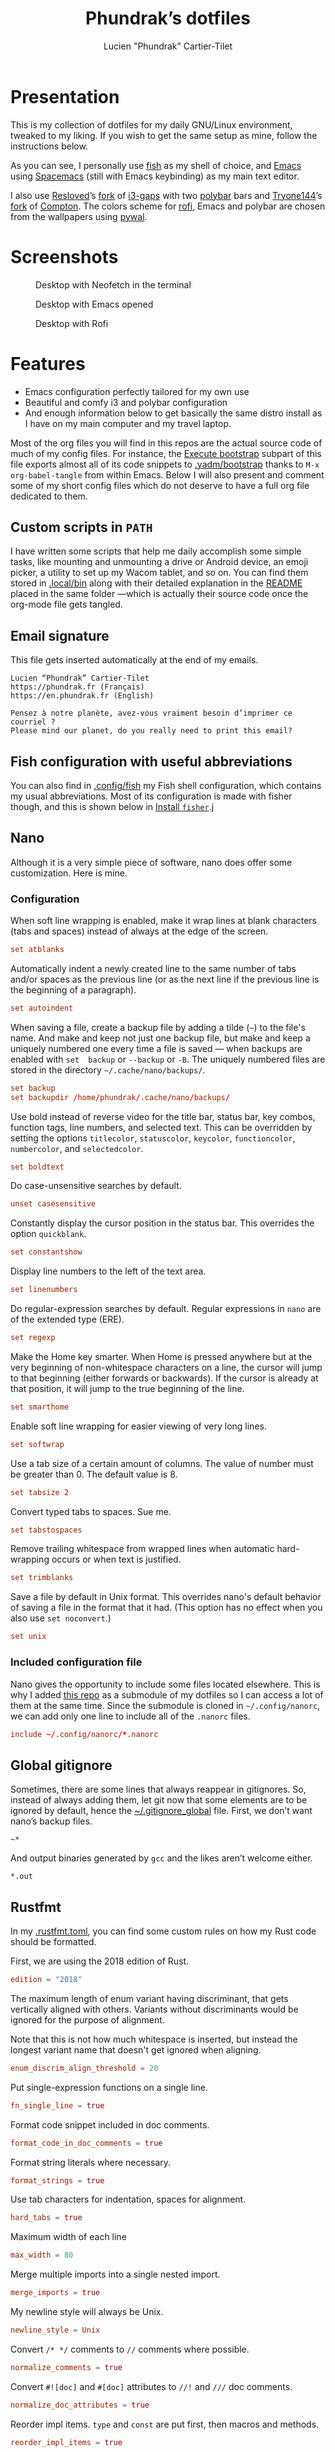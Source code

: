 #+TITLE: Phundrak’s dotfiles
#+AUTHOR: Lucien "Phundrak” Cartier-Tilet
#+EMAIL: phundrak@phundrak.fr
#+OPTIONS: H:4 broken_links:mark email:t ^:{} auto-id:t

# ### LaTeX ####################################################################
#+LATEX_CLASS: conlang
#+LaTeX_CLASS_OPTIONS: [a4paper,twoside]
#+LATEX_HEADER_EXTRA: \usepackage{tocloft} \setlength{\cftchapnumwidth}{3em}
#+LATEX_HEADER_EXTRA: \usepackage{xltxtra,fontspec,xunicode,svg}
#+LATEX_HEADER_EXTRA: \usepackage[total={17cm,24cm}]{geometry}
#+LATEX_HEADER_EXTRA: \setromanfont{Charis SIL}
#+LATEX_HEADER_EXTRA: \usepackage{xcolor}
#+LATEX_HEADER_EXTRA: \usepackage{hyperref}
#+LATEX_HEADER_EXTRA: \hypersetup{colorlinks=true,linkbordercolor=red,linkcolor=blue,pdfborderstyle={/S/U/W 1}}
#+LATEX_HEADER_EXTRA: \usepackage{multicol}
#+LATEX_HEADER_EXTRA: \usepackage{indentfirst}
#+LATEX_HEADER_EXTRA: \sloppy

# ### HTML #####################################################################
#+HTML_DOCTYPE: html5
#+HTML_HEAD_EXTRA: <meta name="description" content="Phundrak's dotfiles" />
#+HTML_HEAD_EXTRA: <meta property="og:title" content="Phundrak's dotfiles" />
#+HTML_HEAD_EXTRA: <meta property="og:description" content="Installation instructions for Phundrak's dotfiles" />
#+HTML_HEAD_EXTRA: <script src="https://kit.fontawesome.com/4d42d0c8c5.js"></script>
#+HTML_HEAD_EXTRA: <script src="https://cdn.jsdelivr.net/npm/js-cookie@2/src/js.cookie.min.js"></script>
#+HTML_HEAD_EXTRA: <link rel="shortcut icon" href="https://cdn.phundrak.fr/img/mahakala-128x128.png" type="img/png" media="screen" />
#+HTML_HEAD_EXTRA: <link rel="shortcut icon" href="https://cdn.phundrak.fr/img/favicon.ico" type="image/x-icon" media="screen" />
#+HTML_HEAD_EXTRA: <meta property="og:image" content="https://cdn.phundrak.fr/img/rich_preview.png" />
#+HTML_HEAD_EXTRA: <meta name="twitter:card" content="summary" />
#+HTML_HEAD_EXTRA: <meta name="twitter:site" content="@phundrak" />
#+HTML_HEAD_EXTRA: <meta name="twitter:creator" content="@phundrak" />
#+HTML_HEAD_EXTRA: <style>.org-svg{width:auto}</style>
#+INFOJS_OPT: view:info toc:1 home:https://phundrak.fr/ toc:t
#+HTML_HEAD_EXTRA: <link rel="stylesheet" href="https://langue.phundrak.fr/css/htmlize.min.css"/>
#+HTML_HEAD_EXTRA: <link rel="stylesheet" href="https://langue.phundrak.fr/css/main.css"/>
#+HTML_HEAD_EXTRA: <script src="https://langue.phundrak.fr/js/jquery.min.js"></script>
#+HTML_HEAD_EXTRA: <script defer src="https://langue.phundrak.fr/js/main.js"></script>

* Table of Contents                                        :TOC_4_gh:noexport:
  :PROPERTIES:
  :CUSTOM_ID: h-400070eb-725f-4416-a4c6-da3053df750b
  :END:
- [[#presentation][Presentation]]
- [[#screenshots][Screenshots]]
- [[#features][Features]]
  - [[#custom-scripts-in-path][Custom scripts in =PATH=]]
  - [[#email-signature][Email signature]]
  - [[#fish-configuration-with-useful-abbreviations][Fish configuration with useful abbreviations]]
  - [[#nano][Nano]]
    - [[#configuration][Configuration]]
    - [[#included-configuration-file][Included configuration file]]
  - [[#global-gitignore][Global gitignore]]
  - [[#rustfmt][Rustfmt]]
  - [[#tmux-configuration][Tmux configuration]]
  - [[#xresources][Xresources]]
- [[#dependencies][Dependencies]]
- [[#installation][Installation]]
  - [[#install-arch-linux][Install Arch Linux]]
    - [[#get-the-latest-live-system-with-fast-mirrors][Get the latest live system with fast mirrors]]
    - [[#install-the-system][Install the system]]
  - [[#install-basic-packages][Install basic packages]]
  - [[#execute-bootstrap][Execute bootstrap]]
    - [[#decrypt-private-yadm-files][Decrypt private yadm files]]
    - [[#get-a-correct-keyboard-layout][Get a correct keyboard layout]]
    - [[#set-our-locale][Set our locale]]
    - [[#create-some-folders][Create some folders]]
    - [[#set-users-shell-to-fish][Set user’s shell to fish]]
    - [[#install-yay-if-it-isnt-already-installed][Install =yay= if it isn’t already installed]]
    - [[#install-basic-packages-1][Install basic packages]]
    - [[#setting-up-emacs-installing-spacemacs][Setting up Emacs: Installing Spacemacs]]
    - [[#set-up-dotfiles][Set up dotfiles]]
      - [[#update-our-dotfiles-remotes][Update our dotfiles’ remotes]]
      - [[#get-envtpl][Get =envtpl=]]
      - [[#update-our-submodules][Update our submodules]]
      - [[#generate-our-alt-files][Generate our alt files]]
      - [[#symlink-some-system-config-files][Symlink some system config files]]
    - [[#installing-tryones-compton-fork][Installing Tryone’s Compton fork]]
    - [[#enable-some-of-our-services][Enable some of our services]]
      - [[#docker][Docker]]
      - [[#emacs][Emacs]]
      - [[#ssh-server][SSH server]]
      - [[#ly][Ly]]
      - [[#acpilight][Acpilight]]
    - [[#set-up-our-fish-shell][Set up our fish shell]]
      - [[#install-fisher][Install =fisher=]]
      - [[#install-our-extensions][Install our extensions]]
    - [[#install-packages-from-git][Install packages from git]]
      - [[#i3-gaps-rounded][i3-gaps rounded]]
      - [[#polybar-battery][Polybar Battery]]
      - [[#revealjs][Reveal.JS]]
    - [[#install-rust][Install Rust]]
      - [[#install-the-toolchains][Install the toolchains]]
      - [[#install-some-utilities][Install some utilities]]
    - [[#install-some-python-packages][Install some python packages]]
    - [[#install-go-packages][Install go packages]]
    - [[#set-up-chicken-scheme-interpretercompiler][Set up Chicken (Scheme interpreter/compiler)]]
    - [[#clean-the-pacman-and-yay-cache][Clean the =pacman= and =yay= cache]]
- [[#licence][Licence]]

* Presentation
  :PROPERTIES:
  :CUSTOM_ID: h-536e69f5-c012-4b7d-8a45-3a340d3bc7ee
  :END:
  [[http://spacemacs.org][file:https://cdn.rawgit.com/syl20bnr/spacemacs/442d025779da2f62fc86c2082703697714db6514/assets/spacemacs-badge.svg]]

  This is my collection of dotfiles  for my daily GNU/Linux environment, tweaked
  to  my  liking. If  you  wish  to  get the  same  setup  as mine,  follow  the
  instructions below.

  As you can see,  I personally use [[https://fishshell.com/][fish]] as my shell of  choice, and [[https://www.gnu.org/software/emacs/][Emacs]] using
  [[http://spacemacs.org][Spacemacs]] (still with Emacs keybinding) as my main text editor.

  I also  use [[https://github.com/resloved/i3][Resloved]]’s [[https://github.com/resloved/i3][fork]] of  [[https://github.com/Airblader/i3][i3-gaps]] with two [[https://github.com/jaagr/polybar][polybar]]  bars and [[https://github.com/tryone144][Tryone144]]’s
  [[https://github.com/tryone144/compton][fork]] of [[https://github.com/chjj/compton][Compton]]. The colors scheme for [[https://github.com/davatorium/rofi][rofi]], Emacs and polybar are chosen from
  the wallpapers using [[https://github.com/dylanaraps/pywal][pywal]].

* Screenshots
  :PROPERTIES:
  :CUSTOM_ID: h-ee37502b-09a4-4668-88e2-1d4406252bd2
  :END:

  #+ATTR_HTML: :width 100%
  #+CAPTION: Desktop with Neofetch in the terminal
  [[./img/neofetch.png]]

  #+CAPTION: Desktop with Emacs opened
  #+ATTR_HTML: :width 100%
  [[./img/emacs.png]]

  #+CAPTION: Desktop with Rofi
  #+ATTR_HTML: :width 100%
  [[./img/rofi.png]]

* Features
  :PROPERTIES:
  :CUSTOM_ID: h-8539dd6f-4fcb-4dc7-a3ef-b8ad198c91d4
  :END:
  - Emacs configuration perfectly tailored for my own use
  - Beautiful and comfy i3 and polybar configuration
  - And enough information  below to get basically the same  distro install as I
    have on my main computer and my travel laptop.

  Most of the org  files you will find in this repos are  the actual source code
  of much  of my config  files. For instance,  the [[#h-c13d132f-9e69-4bb0-838b-29c7c5611f11][Execute bootstrap]]  subpart of
  this file exports almost all of its code snippets to [[file:.yadm/bootstrap][.yadm/bootstrap]] thanks to
  =M-x  org-babel-tangle= from  within  Emacs.  Below I  will  also present  and
  comment some of my short config files which  do not deserve to have a full org
  file dedicated to them.

** Custom scripts in =PATH=
   :PROPERTIES:
   :CUSTOM_ID: h-d582e107-fa66-4f79-869e-2b49116ed1ec
   :END:
   I have written some scripts that  help me daily accomplish some simple tasks,
   like mounting  and unmounting a drive  or Android device, an  emoji picker, a
   utility to  set up my Wacom  tablet, and so on.  You can find them  stored in
   [[file:.local/bin][.local/bin]] along with their detailed explanation  in the [[file:.local/bin/README.org][README]] placed in the
   same folder —which is actually their  source code once the org-mode file gets
   tangled.

** Email signature
   :PROPERTIES:
   :CUSTOM_ID: h-f6c48286-a320-493f-b330-ee0a697e6d79
   :HEADER-ARGS: :tangle ~/.signature
   :END:
   This file gets inserted automatically at the end of my emails.
   #+BEGIN_SRC text
     Lucien “Phundrak” Cartier-Tilet
     https://phundrak.fr (Français)
     https://en.phundrak.fr (English)

     Pensez à notre planète, avez-vous vraiment besoin d’imprimer ce courriel ?
     Please mind our planet, do you really need to print this email?
   #+END_SRC

** Fish configuration with useful abbreviations
   :PROPERTIES:
   :CUSTOM_ID: h-f35ed9a3-c9fc-458c-8a62-693f679f6992
   :END:
   You can also find in [[file:.config/fish][.config/fish]] my Fish shell configuration, which contains
   my usual abbreviations. Most of its configuration is made with fisher though,
   and this is shown below in [[#install-fisher][Install =fisher=]].j

** Nano
  :PROPERTIES:
  :CUSTOM_ID: h-1724166b-55b7-4a64-9ff1-47c2a9e76f46
  :HEADER-ARGS: :tangle ~/.nanorc
  :END:
  Although  it  is  a very  simple  piece  of  software,  nano does  offer  some
  customization. Here is mine.

*** Configuration
    :PROPERTIES:
    :CUSTOM_ID: h-76aa0ff6-9e6a-4a35-974f-9132b08c8eb4
    :END:
    When soft line  wrapping is enabled, make it wrap  lines at blank characters
    (tabs and spaces) instead of always at the edge of the screen.
    #+BEGIN_SRC conf
    set atblanks
    #+END_SRC

    Automatically indent a newly created line  to the same number of tabs and/or
    spaces as the previous line (or as the next line if the previous line is the
    beginning of a paragraph).
    #+BEGIN_SRC conf
      set autoindent
    #+END_SRC

    When saving  a file, create  a backup  file by adding  a tilde (=~=)  to the
    file's name. And make and keep not just one backup file, but make and keep a
    uniquely numbered one every time a file  is saved — when backups are enabled
    with =set  backup= or =--backup=  or =-B=.  The uniquely numbered  files are
    stored in the directory =~/.cache/nano/backups/=.
    #+BEGIN_SRC conf
      set backup
      set backupdir /home/phundrak/.cache/nano/backups/
    #+END_SRC

    Use bold instead of reverse video for the title bar, status bar, key combos,
    function tags,  line numbers, and selected  text. This can be  overridden by
    setting    the    options     =titlecolor=,    =statuscolor=,    =keycolor=,
    =functioncolor=, =numbercolor=, and =selectedcolor=.
    #+BEGIN_SRC conf
    set boldtext
    #+END_SRC

    Do case-unsensitive searches by default.
    #+BEGIN_SRC conf
      unset casesensitive
    #+END_SRC

    Constantly display the cursor position in the status bar. This overrides the
    option =quickblank=.
    #+BEGIN_SRC conf
    set constantshow
    #+END_SRC

    Display line numbers to the left of the text area.
    #+BEGIN_SRC conf
    set linenumbers
    #+END_SRC

    Do regular-expression searches by default. Regular expressions in =nano= are
    of the extended type (ERE).
    #+BEGIN_SRC conf
    set regexp
    #+END_SRC

    Make the  Home key smarter.  When Home is pressed  anywhere but at  the very
    beginning of  non-whitespace characters on a  line, the cursor will  jump to
    that beginning (either  forwards or backwards). If the cursor  is already at
    that position, it will jump to the true beginning of the line.
    #+BEGIN_SRC conf
    set smarthome
    #+END_SRC

    Enable soft line wrapping for easier viewing of very long lines.
    #+BEGIN_SRC conf
    set softwrap
    #+END_SRC

    Use a tab size  of a certain amount of columns. The value  of number must be
    greater than 0. The default value is 8.
    #+BEGIN_SRC conf
    set tabsize 2
    #+END_SRC

    Convert typed tabs to spaces. Sue me.
    #+BEGIN_SRC conf
      set tabstospaces
    #+END_SRC

    Remove trailing  whitespace from wrapped lines  when automatic hard-wrapping
    occurs or when text is justified.
    #+BEGIN_SRC conf
    set trimblanks
    #+END_SRC

    Save  a file  by  default  in Unix  format.  This  overrides nano's  default
    behavior of  saving a file in  the format that  it had. (This option  has no
    effect when you also use =set noconvert=.)
    #+BEGIN_SRC conf
    set unix
    #+END_SRC

*** Included configuration file
    :PROPERTIES:
    :CUSTOM_ID: h-491cba80-5fa9-4b75-a9cb-2865ec39440a
    :END:
    Nano gives the opportunity to include  some files located elsewhere. This is
    why I added [[https://github.com/scopatz/nanorc][this repo]] as a submodule of my dotfiles so I can access a lot of
    them at the same time. Since  the submodule is cloned in =~/.config/nanorc=,
    we can add only one line to include all of the =.nanorc= files.
    #+BEGIN_SRC conf
      include ~/.config/nanorc/*.nanorc
    #+END_SRC

** Global gitignore
   :PROPERTIES:
   :CUSTOM_ID: h-4f92eb29-7cfa-48ec-b39d-39037ace3682
   :HEADER-ARGS: :tangle ~/.gitignore_global
   :END:
   Sometimes,  there are  some lines  that  always reappear  in gitignores.  So,
   instead of  always adding  them, let  git now  that some  elements are  to be
   ignored by default, hence the  [[file:.gitignore_global][~/.gitignore_global]] file. First, we don’t want
   nano’s backup files.
   #+BEGIN_SRC text
     ~*
   #+END_SRC

   And output binaries generated by =gcc= and the likes aren’t welcome either.
   #+BEGIN_SRC text
     ,*.out
   #+END_SRC

** Rustfmt
   :PROPERTIES:
   :CUSTOM_ID: h-0ae9005c-76a6-49f6-947c-0c8464616e10
   :HEADER-ARGS: :tangle ~/.rustfmt.toml
   :END:
   In my  [[file:.rustfmt.toml][.rustfmt.toml]], you  can find  some custom  rules on  how my  Rust code
   should be formatted.

   First, we are using the 2018 edition of Rust.
   #+BEGIN_SRC toml
   edition = "2018"
   #+END_SRC

   The maximum length of enum  variant having discriminant, that gets vertically
   aligned with others. Variants without  discriminants would be ignored for the
   purpose of alignment.

   Note  that this  is not  how  much whitespace  is inserted,  but instead  the
   longest variant name that doesn't get ignored when aligning.
   #+BEGIN_SRC toml
   enum_discrim_align_threshold = 20
   #+END_SRC

   Put single-expression functions on a single line.
   #+BEGIN_SRC toml
   fn_single_line = true
   #+END_SRC

   Format code snippet included in doc comments.
   #+BEGIN_SRC toml
   format_code_in_doc_comments = true
   #+END_SRC

   Format string literals where necessary.
   #+BEGIN_SRC toml
   format_strings = true
   #+END_SRC

   Use tab characters for indentation, spaces for alignment.
   #+BEGIN_SRC toml
   hard_tabs = true
   #+END_SRC

   Maximum width of each line
   #+BEGIN_SRC toml
   max_width = 80
   #+END_SRC

   Merge multiple imports into a single nested import.
   #+BEGIN_SRC toml
   merge_imports = true
   #+END_SRC

   My newline style will always be Unix.
   #+BEGIN_SRC toml
   newline_style = Unix
   #+END_SRC

   Convert =/* */= comments to =//= comments where possible.
   #+BEGIN_SRC toml
   normalize_comments = true
   #+END_SRC

   Convert =#![doc]= and =#[doc]= attributes to =//!= and =///= doc comments.
   #+BEGIN_SRC toml
   normalize_doc_attributes = true
   #+END_SRC

   Reorder  impl items.  =type=  and  =const= are  put  first,  then macros  and
   methods.
   #+BEGIN_SRC toml
   reorder_impl_items = true
   #+END_SRC

   Report =FIXME= items in comments.
   #+BEGIN_SRC toml
   report_fixme = "Always"
   #+END_SRC

   Report =TODO= items in comments.
   #+BEGIN_SRC toml
   todo = "Always"
   #+END_SRC

   The  maximum diff  of width  between struct  fields to  be aligned  with each
   other.
   #+BEGIN_SRC toml
   struct_field_align_threshold = 20
   #+END_SRC

   Number of spaces per tab.
   #+BEGIN_SRC toml
   tab_spaces = 2
   #+END_SRC

   Break comments to fit on the line.
   #+BEGIN_SRC toml
   wrap_comments = true
   #+END_SRC

** Tmux configuration
   :PROPERTIES:
   :CUSTOM_ID: h-4f48b912-b67b-4549-a671-802e76221f46
   :END:
   You can find  my tmux configuration in [[file:tmux.org][tmux.org]]. It  depends on the submodule
   [[https://github.com/gpakosz/.tmux.git][.tmux]] by [[https://pempek.net/][Gregory Pakosz]].

** Xresources
   :PROPERTIES:
   :CUSTOM_ID: h-e6f48975-3b86-4a75-a7e5-5cc9edbd9869
   :HEADER-ARGS: :tangle ~/.Xresources :exports code
   :END:
   My Xresources file is very short. Indeed, it only contains two lines which
   are dedicated to my =st= terminal to set its font and shell. The font is set
   as follows.
   #+BEGIN_SRC conf
     st.font: Source Code Pro for Powerline:style=book
   #+END_SRC
   And I will set my shell like this:
   #+BEGIN_SRC conf
     st.shell: /usr/bin/fish
   #+END_SRC

   I used to have lines dedicated to UXTerm and URxvt, but I cast them out of my
   system.

* Dependencies
  :PROPERTIES:
  :CUSTOM_ID: h-5849dbcf-a650-4323-9a90-bec549a7b982
  :END:
  Of course, some dependencies are needed for  my dotfiles to work well. Here is
  a non-exhaustive list of software needed by these configuration files:
  - [[https://www.gnu.org/software/emacs/][GNU/Emacs]] >= 26.2
    - [[http://spacemacs.org][Spacemacs]] (develop branch)
    - My [[https://labs.phundrak.fr/phundrak/conlang-layer][conlanging layer]]
    - [[https://github.com/venmos/w3m-layer][Venmos]]’ [[https://github.com/venmos/w3m-layer][w3m layer]]
  - The [[https://fishshell.com/][Fish shell]], using [[https://github.com/jorgebucaran/fisher][fisher]]
  - [[https://lukesmith.xyz/][Luke Smith]]’s [[https://github.com/LukeSmithxyz/st][fork]] of [[https://st.suckless.org/][st]]
  - [[https://resloved.info/][Resloved]]’s [[https://github.com/resloved/i3][i3-gaps-rounded]] fork of [[https://github.com/Airblader/i3][Airblader]]’s [[https://github.com/Airblader/i3][i3-gaps]], itself a fork of [[https://i3wm.org/][i3]]
  - [[https://github.com/yshui/compton][Compton]], more specificaly [[https://github.com/tryone144/compton][Tryone]]’s [[https://github.com/tryone144/compton][fork]]
  - [[https://github.com/dylanaraps/pywal/][pywal]]
  - [[https://tools.suckless.org/dmenu/][dmenu]]
  - [[https://github.com/enkore/j4-dmenu-desktop][j4-dmenu-desktop]]
  - [[https://github.com/davatorium/rofi][Rofi]]
  - [[https://github.com/gpoore/minted][minted]]
  - [[https://www.rust-lang.org/][Rust]] (stable and nightly)
  - [[https://www.latex-project.org/][LaTeX]] and [[http://xetex.sourceforge.net/][XeTeX]] (=texlive= packages on Arch Linux)
  - [[https://github.com/tmux/tmux][tmux]], based on [[https://github.com/gpakosz/.tmux][this repo]]’s configuration by [[https://pempek.net/][Grégory Pakosz]].
  - And a bunch of other stuff, see below
  And some other stuff scattered around in my dotfiles.

  BTW, I use Arch.

* Installation
  :PROPERTIES:
  :CUSTOM_ID: h-bfb2e09b-d5d7-4d6f-8b29-763c49b3fd09
  :END:
  Here will be  presented what I do to  get my system up and running  on a fresh
  Arch Linux install.  These installation instructions were written  in order to
  get an Arch  Linux distribution up and running with  the same configuration as
  my main computer’s and my travelling laptop’s configuration.

** Install Arch Linux
   :PROPERTIES:
   :CUSTOM_ID: h-cfe21de6-15fa-477a-a5ff-6cd81dfead19
   :END:
   I usually install Arch from the [[https://www.archlinux.org/download/][vanilla  ISO]], however I began using [[https://github.com/MatMoul/archfi][archfi]] to
   install easily the  distro (I’ve done it  so many times, I know  how it works
   now). Usually, my  distros will be installed on at  least two partitions, one
   dedicated to  =/home=, the other to  the root partition =/=.

   If the computer  supports EFI bootloaders, the EFI partition  will be mounted
   on =/boot=. I  generally use rEFInd as  my boot manager, but if  you are more
   comfortable with  another one, just install  what you want. Be  aware that if
   you format  your =/boot= partition,  you will  delete all boot  managers that
   already exist; so, if  you are dual-booting, *DO NOT FORMAT  IT*. Yes, I made
   the mistake of wiping the Windows boot manager.

   The swap partition is always at least 4GB large, and I should have a total of
   12GB of combined RAM and swap. This means  on my main computer I have 16GB of
   RAM and 4GB of swap, but on my thinkpad I have 4GB of RAM and 8GB of swap.

*** Get the latest live system with fast mirrors
    :PROPERTIES:
    :CUSTOM_ID: h-da7951ee-e39a-4a59-a05d-7b7fffdc7825
    :END:
    When you boot into the live ISO, execute the following command:
    #+BEGIN_SRC sh :exports code
      pacman -Sy reflector
      reflector --country France --country Germany --latest 200 \
                --protocol http --protocol https --sort rate \
                --save /etc/pacman.d/mirrorlist
    #+END_SRC
    This will update the packages from your  live ISO, and you will get the best
    mirrors for your  installation. Of course, change  the countries accordingly
    to your location.

*** Install the system
    :PROPERTIES:
    :CUSTOM_ID: h-9f9e1fe5-4726-486b-9875-5fcfd91d0bb0
    :END:
    Then you can use a custom script to ease your installation of Arch if you do
    not wish to do it manually.  Personally, I’ve done it several times already,
    I know  how the distro works,  I just want to  be able to install  my distro
    quickly now.
    #+BEGIN_SRC sh :exports code
      wget archfi.sf.net/archfi
      # Or from matmoul.github.io/archfi if SourceForge is down
      sh archfi
    #+END_SRC
    Then, follow the  instructions and install Arch Linux.  Take the opportunity
    to install  as many packages  as you  need, mainly =yay=  which I use  as my
    package manager  (it is  just a  wrapper for =pacman=)  and AUR  helper, and
    =pacman-contrib= which will help us installing some packages later.

    Once your  system is  installed, reboot and  remove your  installation media
    from your computer.

** Install basic packages
   :PROPERTIES:
   :CUSTOM_ID: h-d2485595-3014-4151-a76c-63bc353359a8
   :END:
   We will  need some  basic packages in  order to run  the bootstrap  file. So,
   let’s install =fish= (our shell running the script) and =git=.
   #+BEGIN_SRC sh :exports code
     sudo pacman -Sy fish git yadm
   #+END_SRC

** Execute bootstrap
   :PROPERTIES:
   :CUSTOM_ID: h-c13d132f-9e69-4bb0-838b-29c7c5611f11
   :HEADER-ARGS: :tangle ~/.yadm/bootstrap :exports code
   :END:
   =yadm= comes with  a very handy feature: its bootstrap  script. We can
   execute it by running the following command:
   #+BEGIN_SRC fish :tangle no
     yadm bootstrap
   #+END_SRC

   Notice these two header files, we can see this is a fish script, hence why we
   need fish (which is my daily shell anyway).
   #+BEGIN_SRC fish
     #!/usr/bin/fish
     # -*- mode: fish -*-
   #+END_SRC
   Let’s take a look at what it does.

*** Decrypt private yadm files
    :PROPERTIES:
    :CUSTOM_ID: h-2ce7e756-3dab-4c12-a3b3-d1b6f8d4805d
    :END:
    Some  private files  are  stored  encrypted in  the  repository  of my  yadm
    dotfiles. I will need them later on during the bootstrap execution.
    #+BEGIN_SRC fish
    yadm decrypt
    #+END_SRC

*** Get a correct keyboard layout
    :PROPERTIES:
    :CUSTOM_ID: h-89fb8f3a-6ec4-4701-a5d9-3e593c47ece9
    :END:
    I use  mainly the [[https://bepo.fr/wiki/Accueil][bépo]] layout,  a French keyboard layout  inspired by Dvorak
    layouts, however  I sometimes  need to  switch back  to the  standard French
    AZERTY or the American QWERTY layout, so  I make it so the Menu key switches
    for me my layout between these three. This makes it so my xorg configuration
    of my keyboard looks like this:
    #+BEGIN_SRC fish
      set keyboardconf \
      'Section "InputClass"
              Identifier "system-keyboard"
              MatchIsKeyboard "on"
              Option "XkbLayout" "fr,fr,us"
              Option "XkbModel" "pc104"
              Option "XkbVariant" "bepo,,"
              Option "XkbOptions" "grp:menu_toggle"
      EndSection'
    #+END_SRC
    So, let’s set it as our keyboard configuration.
    #+BEGIN_SRC fish
      printf "\n# Set keyboard layout #########################################################\n\n"
      echo $keyboardconf | sudo tee /etc/X11/xorg.conf.d/00-keyboard.conf
    #+END_SRC

*** Set our locale
    :PROPERTIES:
    :CUSTOM_ID: h-48678405-93ae-41b6-b44b-285ab0da4e92
    :END:
    I use two main locales, the French and  US UTF-8 locales, and I like to keep
    the Japanese locale activated just in case.
    #+BEGIN_SRC fish
      set mylocales "en_US.UTF-8 UTF-8" "fr_FR.UTF-8 UTF-8" "ja_JP.UTF-8 UTF-8"
    #+END_SRC
    Let’s enable these.
    #+BEGIN_SRC fish
      printf "\n# Set our locale ##############################################################\n\n"
      for item in $mylocales
          if test (grep -e "#$item" /etc/locale.gen)
              sudo sed -i "/$item/s/^#//g" /etc/locale.gen
          end
      end
    #+END_SRC

    This is my configuration I usually use when it comes to my locale.
    #+BEGIN_SRC fish
      set localeconf "LANG=en_US.UTF-8
      LC_COLLATE=C
      LC_NAME=fr_FR.UTF-8
      LC_NUMERIC=fr_FR.UTF-8
      LC_IDENTIFICATION=fr_FR.UTF-8
      LC_TELEPHONE=fr_FR.UTF-8
      LC_MONETARY=fr_FR.UTF-8
      LC_PAPER=fr_FR.UTF-8
      LC_ADDRESS=fr_FR.UTF-8
      LC_TIME=fr_FR.UTF-8
      LC_MEASUREMENT=fr_FR.UTF-8"
    #+END_SRC
    Let’s set it as our system’s locale.
    #+BEGIN_SRC fish
      echo $localeconf | sudo tee /etc/locale.conf
    #+END_SRC
    Now we can generate our locale!
    #+BEGIN_SRC fish
      printf "\n# Generate locale #############################################################\n\n"
      sudo locale-gen
    #+END_SRC

*** Create some folders
    :PROPERTIES:
    :CUSTOM_ID: h-85ce90ff-56dc-469b-bf08-480ecf27acc4
    :END:
    Let’s create  some folders we  might need  for mounting our  drives, Android
    devices and CDs.
    #+BEGIN_SRC fish
      printf "\n# Create directories for mounting #############################################\n\n"
      sudo mkdir -p /mnt/{USB,CD,Android}
      sudo chown $USER:(id -g $USER) /mnt/{USB,CD,Android}
    #+END_SRC

    We also need the following folder for our nano backups.
    #+BEGIN_SRC fish
      mkdir -p $HOME/.cache/nano/backups
    #+END_SRC

*** Set user’s shell to fish
    :PROPERTIES:
    :CUSTOM_ID: h-c1a78394-c156-4a03-ae82-e5e9d4090dab
    :END:
    First of all, the bootstrap shell will set the user’s shell to fish.
    #+BEGIN_SRC fish
      printf "\n# Set fish as the default shell ###############################################\n\n"
      chsh -s /usr/bin/fish
    #+END_SRC

*** Install =yay= if it isn’t already installed
    :PROPERTIES:
    :CUSTOM_ID: h-fef57cea-cf1d-4900-9d90-ec6353ea9661
    :END:
    Now we’ll need to be sure =yay=, our AUR helper, is installed on our system.
    If it is, we don’t need to  to anything. However, if it isn’t, we’ll install
    it manually.
    #+BEGIN_SRC fish
      if ! test (which yay)
          printf "\n# Installing yay ##############################################################\n\n"
          cd
          mkdir -p fromGIT
          cd fromGIT
          git clone https://aur.archlinux.org/yay.git
          cd yay
          makepkg -si --noconfirm
      else
          printf "\n# yay already installed #######################################################\n\n"
      end
    #+END_SRC

*** Install basic packages
    :PROPERTIES:
    :CUSTOM_ID: h-887ec6d4-535d-4363-a0a7-884717b87a47
    :END:
    Let’s set in a custom varible what packages we’ll be needing.
    #+BEGIN_SRC fish
      set PACKAGES \
      acpilight asar ascii aspell-en aspell-fr assimp awesome-terminal-fonts \
      base-devel bat biber bleachbit bluez-firmware bluez-utils bookworm boost bzip2 \
      chiken chromium clisp compton cppcheck cppreference cppreference-devhelp \
      cpupower cronie cryptsetup device-mapper diffutils discord-canary discount \
      ditaa dmenu dmenu-lpass docker docker-compose doxygen dunst dwarffortress \
      emacs exfat-utils farbfel ffmpegthumbnailer findutils firefox flake8 \
      font-mathematica fontforge freeglut fzf gcc-libs gdb gimp glibc \
      gnome-disk-utility gnome-epub-thumbnailer gnu-free-fonts gnuplot go-tools \
      golangci-lint-bin graphviz htop i3-gaps i3lock-blur i3status igdm-bin \
      inetutils j4-dmenu-desktop javascript-typescript-langserver jfsutils jmtpfs \
      lastpass-cli less linux-headers lldb logrotate lvm2 ly-git meson minted mpc \
      mpd mpd-rich-presence-discord-git mpv mupdf-tools nano ncdu ncmpcpp \
      nemo-fileroller nemo-preview neofetch neovim netctl networkmanager \
      networkmanager-openvpn nm-connection-editor nnn nodejs-vmd nomacs \
      noto-fonts-emoji npm ntfs-3g numlockx openssh p7zip pacman-contrib pandoc-bin \
      pavucontrol pciutils pcurses pdfpc polybar prettier pulseaudio-bluetooth \
      python-autoflake python-envtpl-git python-epc python-importmagic \
      python-language-server python-nose python-pip python-ptvsd python-pytest \
      python-pywal qemu r raw-thumbnailer reflector rofi rofi-wifi-menu-git rsync \
      -rtv rustup s-nail samba scrot sent shadow siji-git simplescreenrecorder \
      speedcrunch sshfs st-luke-git swi-prolog texlive-most texlive-bin \
      texlive-langchinese texlive-langcyrillic texlive-langgreek \
      texlive-langjapanese texlive-langkorean texlive-latexextra \
      texlive-localmanager-git tmux tree ttf-arphic-uming ttf-baekmuk \
      ttf-bitstream-vera ttf-dejavu ttf-google-fonts-opinionated-git ttf-joypixels \
      ttf-liberation ttf-material-design-icons-git ttf-ms-fonts ttf-symbola \
      ttf-tibetan-machine ttf-twemoji-color ttf-unifont typescript unicode \
      unicode-emoji unrar usbutils valgrind vscode-css-languageserver-bin w3m wget \
      x11-ssh-askpass xclip xdg-user-dirs-gtk xorg-drivers xorg-apps xfsprogs \
      xorg-server xorg-xinit xss-lock xvkbd yapf
    #+END_SRC
    These are the minimum  I would have in my own installation.  You can edit it
    however you want. Let’s install those.
    #+BEGIN_SRC fish
      printf "\n# Installing needed packages ##################################################\n\n"
      yay -S --needed $PACKAGES
    #+END_SRC

*** Setting up Emacs: Installing Spacemacs
    :PROPERTIES:
    :CUSTOM_ID: h-bd5a92c4-1a4f-49ea-a447-050a4ff0301c
    :END:
    Now, the  first thing  we want  to do  with Emacs  is install  its Spacemacs
    distribution. We’ll clone its =develop= branch into =~/.emacs.d=. We need to
    do this prior  to our dotfiles’ cloning because of  some submodules that are
    cloned  within  our =~/.emacs.d=  directory,  and  git  won’t let  us  clone
    Spacemacs in  an already existing and  non-empty directory. To make  sure it
    isn’t one, let’s delete any potentially existing =~/.emacs.d= directory:
    #+BEGIN_SRC fish
      printf "\n# Installing Spacemacs ########################################################\n\n"
      rm -rf ~/.emacs.d
    #+END_SRC
    Now we can clone Spacemacs:
    #+BEGIN_SRC fish
      git clone --single-branch --branch develop https://github.com/syl20bnr/spacemacs ~/.emacs.d
    #+END_SRC
    And we can restore what might  have been deleted in our =~/.emacs.d/private=
    directory:
    #+BEGIN_SRC fish
      yadm checkout -- ~/.emacs.d/private/
    #+END_SRC

*** Set up dotfiles
    :PROPERTIES:
    :CUSTOM_ID: h-cf2c3a24-b08e-4b07-9d51-31f6df781e62
    :END:
**** Update our dotfiles’ remotes
     :PROPERTIES:
     :CUSTOM_ID: h-18967335-2637-44d6-b407-bb1d2d2718b9
     :END:
     This line in the bootstrap script will test if the current user is using my
     username. If yes, it’s probably me.
     #+BEGIN_SRC fish
       if ! test (echo "phundrak" | sed -e "s/^.*$USER//I")
     #+END_SRC
     If it is me  installing and using these dotfiles, I want  the remotes of my
     dotfiles to be set to ssh remotes using my ssh keys.
     #+BEGIN_SRC fish
       printf "\n# Update yadm’s remotes #######################################################\n\n"
       yadm remote set-url origin git@labs.phundrak.fr:phundrak/dotfiles.git
       yadm remote add github git@github.com:phundrak/dotfiles.git
     #+END_SRC
     I will also want to decrypt my encrypted files, such as said ssh keys.
     #+BEGIN_SRC fish
       printf "\n# Decrypt encrypted dotfiles ##################################################\n\n"
       yadm decrypt
     #+END_SRC
     Finally, let’s close this =if= statement.
     #+BEGIN_SRC fish
       end
     #+END_SRC

**** Get =envtpl=
     :PROPERTIES:
     :CUSTOM_ID: h-39034878-7864-4a1c-855d-d9882795aac0
     :END:
     Before  we set  our  dotfiles up,  let’s make  sure  =envtpl= is  correctly
     installed. This package will be needed for generating our alt dotfiles.
     #+BEGIN_SRC fish
       printf '\n# Install envtpl ##############################################################\n\n'
       yay -Syu python-envtpl-git
     #+END_SRC

**** Update our submodules
     :PROPERTIES:
     :CUSTOM_ID: h-ae2f8ccb-a8f3-4699-832c-52cbc8b6d081
     :END:
     Now we  can download the  various dependencies of  our dotfiles. To  do so,
     let’s run the following command:
     #+BEGIN_SRC fish
       printf "\n# Getting yadm susbmodules ####################################################\n\n"
       yadm submodule update --init --recursive
     #+END_SRC

**** Generate our alt files
     :PROPERTIES:
     :CUSTOM_ID: h-f924c003-a15c-4132-891f-36cd3948a7c1
     :END:
     Now this should be the last  manipulation on our dotfiles: let’s create our
     alternate files:
     #+BEGIN_SRC fish
       printf "\n# Generating alt files ########################################################\n\n"
       yadm alt
     #+END_SRC

**** Symlink some system config files
     :PROPERTIES:
     :CUSTOM_ID: h-b14d7d03-da49-4a7b-ba05-1c0848bd8e44
     :END:
     We have some files in [[file:ect/][etc/]] that are to be symlinked to =/etc=.
     #+BEGIN_SRC fish
       for f in (find ~/.etc -type f)
           set dest (echo $f | sed -n 's/^.*etc\(.*\)$/\/etc\1/p')
           sudo ln -s $f $dest
       end
     #+END_SRC

     We may also want to symlink our [[file:.nanorc][nanorc]] to the =/root= directory for when we
     use =nano= as =sudo=.
     #+BEGIN_SRC fish
       read --prompt "echo 'Symlink .nanorc to root’s .nanorc? (Y/n): ' " -l nanoroot
       if test $nanoroot = 'y' || test $nanoroot = "Y" || test $nanoroot = ''
           printf "\n# Symlinking .nanorc to root’s .nanorc ########################################\n\n"
           sudo ln -s $HOME/.nanorc /root/.nanorc
       end
     #+END_SRC

*** Installing Tryone’s Compton fork
    :PROPERTIES:
    :CUSTOM_ID: h-aecf9f01-268c-40cd-8fc3-622c6ce822e4
    :END:
    For some reason, I found installing directly  this fork does not work, and I
    need  to  install  it  after  I  installed  the  regular  compton  packages.
    =compton-tryone-git= will replace =compton= which will be removed.
    #+BEGIN_SRC fish
      printf "\n# Installing tryone’s compton fork ############################################\n\n"
      yay -S compton-tryone-git
    #+END_SRC

*** Enable some of our services
    :PROPERTIES:
    :CUSTOM_ID: h-1044da09-e992-4dcb-90ff-513725e1d450
    :END:
    We have  installed some packages which  require some services to  run. Let’s
    enable them.

**** Docker
     :PROPERTIES:
     :CUSTOM_ID: h-429cb31a-fccb-420f-a5aa-21054c45fb38
     :END:
     First, let’s activate Docker.
     #+BEGIN_SRC fish
       printf "\n# Enabling and starting Docker ################################################\n\n"
       sudo systemctl enable --now docker
     #+END_SRC

     Now, if we wish it, we can be  added to the =docker= group so we won’t have
     to type =sudo= each time we call Docker or Docker Compose.
     #+BEGIN_SRC fish
       read --prompt "echo 'Do you wish to be added to the `docker` group? (Y/n): ' " -l adddockergroup
       if test $adddockergroup = 'y' || test $adddockergroup = "Y" || test $adddockergroup = ''
           sudo usermod -aG docker $USER
       end
     #+END_SRC

**** Emacs
     :PROPERTIES:
     :CUSTOM_ID: h-7131fa13-3c6e-4cfc-b8e8-c880de9d380f
     :END:
     Emacs will run as a user service, which means it won’t be launched until we
     log in.
     #+BEGIN_SRC fish
       printf "\n# Enabling Emacs as user service ##############################################\n\n"
       systemctl --user enable --now emacs
     #+END_SRC

**** SSH server
     :PROPERTIES:
     :CUSTOM_ID: h-1f355779-f1dc-4c0f-9cf1-14724ce05f4d
     :END:
     Maybe we  want to  activate an  SSH server on  our machine.  If so,  we can
     enable it. Let’s ask the question.
     #+BEGIN_SRC fish
       read --prompt "echo 'Do you want to activate the ssh server? (Y/n): ' " -l sshdserver
       if test $sshdserver = 'y' || test $sshdserver = "Y" || test $sshdserver = ''
           printf "\n# Enabling ssh server #########################################################\n\n"
           sudo systemctl enable --now sshd
       end
     #+END_SRC

**** Ly
     :PROPERTIES:
     :CUSTOM_ID: h-2785fc5b-cd35-4c99-9f47-3dcbf1a7a870
     :END:
     Ly is a display manager based on ncurses which I find nice enough for me to
     use (I generally  don’t like using display managers). Let’s  enable it, and
     let’s disable tty2 while we’re at it (Ly uses it to run X).
     #+BEGIN_SRC fish
       sudo systemctl enable --now ly
       sudo systemctl disable getty@tty2
     #+END_SRC

**** Acpilight
     :PROPERTIES:
     :CUSTOM_ID: h-5423e2a7-d2ce-4bc3-9d5d-85677c18181e
     :END:
     =acpilight= is our utility managing the  brightness of our screen. There is
     actually no service to enable here, but  we must ensure the user is part of
     the =video=  group so we  can modify the  brightness of our  screen without
     using =sudo=.
     #+BEGIN_SRC fish
       sudo usermod -aG video $USER
     #+END_SRC

*** Set up our fish shell
    :PROPERTIES:
    :CUSTOM_ID: h-f6f4df67-b0de-40bf-95fb-888d42169088
    :END:
**** Install =fisher=
     :PROPERTIES:
     :CUSTOM_ID: h-d6490ddc-c909-4713-b36a-19c25a79c7ac
     :END:
     We will be using =fisher= as our extensions manager for Fish. Let’s install
     it.
     #+BEGIN_SRC fish
       printf "\n# Installing fisher ###########################################################\n\n"
       curl https://git.io/fisher --create-dirs -sLo ~/.config/fish/functions/fisher.fish
     #+END_SRC

**** Install our extensions
     :PROPERTIES:
     :CUSTOM_ID: h-3d540273-bdfb-4c63-a05f-2374a010dc29
     :END:
     I generally use the following extensions in my Fish shell.
     #+BEGIN_SRC fish
       set FISHEXTENSIONS \
       edc/bass franciscolourenco/done jethrokuan/fzf jethrokuan/z \
       jorgebucaran/fish-getopts laughedelic/pisces matchai/spacefish \
       tuvistavie/fish-ssh-agent
     #+END_SRC
     Let’s install these:
     #+BEGIN_SRC fish
       fisher add $FISHEXTENSIONS
     #+END_SRC

*** Install packages from git
    :PROPERTIES:
    :CUSTOM_ID: h-e79da7b2-9286-4b66-812e-453e3b2505c7
    :END:
    Now, let’s install some packages from git directly.

**** i3-gaps rounded
     :PROPERTIES:
     :CUSTOM_ID: h-10e229f7-9a45-4401-a9c0-3f974482bb9f
     :END:
    I know we already installed =i3-gaps=  from the AUR, why reinstall it? Well,
    that is  certainly bad practices,  but this allowed  me to already  have the
    needed dependencies for building =i3=  installed. Now, let’s clone it, build
    it, and  install it. Doing  this is probably  very bad practices  though, be
    warned.
    #+BEGIN_SRC fish
      printf "\n# Install i3-gaps-rounded #####################################################\n\n"
      cd ~/fromGIT
      git clone https://github.com/resloved/i3.git i3-gaps-rounded
      cd i3-gaps-rounded
      rm -rf build
      autoreconf --force --install
      mkdir build && cd build
      ../configure --prefix=/usr --sysconfdir=/etc --disable-sanitizers
      make -j
      sudo make install
    #+END_SRC

**** Polybar Battery
     :PROPERTIES:
     :CUSTOM_ID: h-f228ec52-a7d0-4c16-adfa-75c544fcfa93
     :END:
     Now let’s install  =polybar-battery=. This is a binary that  I’ll use in my
     [[file:.config/i3/config][i3 config]] to indicate my battery level. It also sends a notification on low
     battery and on charging completed.
     #+BEGIN_SRC fish
       printf "\n# Install polybar-battery #####################################################\n\n"
       cd ~/fromGIT
       git clone https://github.com/drdeimos/polybar_another_battery.git
       cd polybar_another_battery
       go get -u github.com/distatus/battery/cmd/battery
       make build
     #+END_SRC

     Now, we  have our binary, let’s  symlink it in our  local binary directory,
     =~/.local/bin=.
     #+BEGIN_SRC fish
       ln -s polybar-ab ~/.local/bin/polybar-ab
     #+END_SRC

**** Reveal.JS
     :PROPERTIES:
     :CUSTOM_ID: h-68d1cdb4-1447-420f-ab0c-53ef905e757b
     :END:
     I sometimes use Reveal.JS to make  presentations, and I set its location in
     my [[file:.spacemacs][dotspacemacs]] file to be in =~/fromGIT=, so let’s clone it there.
     #+BEGIN_SRC fish
       printf "\n# Install Reveal.JS ###########################################################\n\n"
       cd ~/fromGIT
       git clone https://github.com/hakimel/reveal.js.git
     #+END_SRC

*** Install Rust
    :PROPERTIES:
    :CUSTOM_ID: h-57e8af4c-93f2-4145-9c39-a5f8d1c9f012
    :END:
**** Install the toolchains
     :PROPERTIES:
     :CUSTOM_ID: h-05ee25dc-3885-46ca-afaf-35bfb2e385d4
     :END:
     When using  rust, I bounce  between two toolchains, the  =stable= toolchain
     and the =nightly= toolchain. To install them, I will use =rustup= which has
     already been installed.
     #+BEGIN_SRC fish
       printf "\n# Install the rust toolchains, nightly is the default one #####################\n\n"
       rustup default nightly
     #+END_SRC
     This will  both download the  nightly toolchain and  set it as  the default
     one. Yup, I like to live  dangerously. Now to install the stable toolchain,
     let’s run this:
     #+BEGIN_SRC fish
       rustup toolchain install stable
     #+END_SRC

**** Install some utilities
     :PROPERTIES:
     :CUSTOM_ID: h-f94f2e18-623f-4aa5-be99-6a7df6a9cbcd
     :END:
     We’ll need some utilities when developing Rust from Emacs, namely =rustfmt=
     and =racer=. Let’s install them with =cargo=.
     #+BEGIN_SRC fish
       printf "\n# Add rust utilities ##########################################################\n\n"
       cargo install rustfmt racer
     #+END_SRC

     We will also need some components for development purposes:
     #+BEGIN_SRC fish
       rustup component add src
       rustup component add rls
     #+END_SRC

*** Install some python packages
    :PROPERTIES:
    :CUSTOM_ID: h-8155ae1a-0be1-489f-be13-9222f7686fb2
    :END:
    Some  packages will  be needed  from pip  in order  to get  our Emacs  setup
    correctly working. Let’s install them locally for our user:
    #+BEGIN_SRC fish
      pip install --user pyls-isort pyls-mypy
    #+END_SRC

*** Install go packages
    :PROPERTIES:
    :CUSTOM_ID: h-8c6e2311-eb84-4bf4-8e0b-948f89bc9664
    :END:
    For go development from Emacs, the Spacemacs go layer requires some packages
    to be installed.
    #+BEGIN_SRC fish
      go get -v golang.org/x/tools/gopls@latest
      go get -u -v golang.org/x/tools/cmd/godoc
      go get -u -v golang.org/x/tools/cmd/goimports
      go get -u -v golang.org/x/tools/cmd/gorename
      go get -u -v golang.org/x/tools/cmd/guru
      go get -u -v github.com/cweill/gotests/...
      go get -u -v github.com/davidrjenni/reftools/cmd/fillstruct
      go get -u -v github.com/fatih/gomodifytags
      go get -u -v github.com/godoctor/godoctor
      go get -u -v github.com/golangci/golangci-lint/cmd/golangci-lint
      go get -u -v github.com/haya14busa/gopkgs/cmd/gopkgs
      go get -u -v github.com/josharian/impl
      go get -u -v github.com/mdempsky/gocode
      go get -u -v github.com/rogpeppe/godef
      go get -u -v github.com/zmb3/gogetdoc
    #+END_SRC

*** Set up Chicken (Scheme interpreter/compiler)
    :PROPERTIES:
    :CUSTOM_ID: h-10ffb0c0-8028-4e9c-842e-9e7d2c165c5b
    :END:
    Chicken needs to be set up before being used. First, we need to install its
    documentation.
    #+BEGIN_SRC fish
      chicken-install -s apropos chicken-doc
    #+END_SRC

    Then, we’ll complete the documentation like so:
    #+BEGIN_SRC fish
      cd (chicken-csi -b -e "(import (chicken platform))" -p "(chicken-home)")
      curl https://3e8.org/pub/chicken-doc/chicken-doc-repo.tgz | sudo tar zx
    #+END_SRC

*** Clean the =pacman= and =yay= cache
    :PROPERTIES:
    :CUSTOM_ID: h-fa5307ec-065b-4d06-9d47-05ccde0da8ac
    :END:
    Finally, we are almost done! Let’s clean the cache of =pacman= and =yay=.
    #+BEGIN_SRC fish
      printf "\n# Clean the pacman and yay cache ##############################################\n\n"
      yay -Sc --noconfirm
    #+END_SRC
    You should  now run  a system  pretty close  to the  one I  have on  my main
    computer and my thinkpad.

* Licence
  :PROPERTIES:
  :CUSTOM_ID: h-a3438126-ee60-4f11-a2f6-f52e49dade59
  :END:
  All of my  dotfiles (and my dotfiles  only) are available under  the GNU GPLv3
  Licence. Please  consult [[file:LICENCE.md]] for  more information. In  short: you
  are free to  access, edit and redistribute  all of my dotfiles  under the same
  licence and as allowed by the licence, and if you fuck up something, it’s your
  own responsibility.
